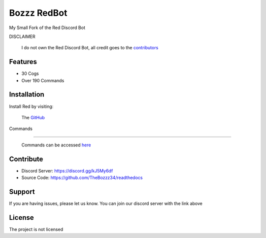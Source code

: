 Bozzz RedBot
============

My Small Fork of the Red Discord Bot

DISCLAIMER

   I do not own the Red Discord Bot,
   all credit goes to the contributors_

.. _contributors: https://github.com/Cog-Creators/Red-DiscordBot/graphs/contributors

Features
--------

- 30 Cogs
- Over 190 Commands

Installation
------------

Install Red by visiting:

    The GitHub_

.. _GitHub: https://github.com/Cog-Creators/Red-DiscordBot



Commands

--------

    Commands can be accessed here_

.. _here: https://bozzzredbot.readthedocs.io/en/latest/commands.html

Contribute
----------

- Discord Server: https://discord.gg/kJ5My6df
- Source Code: https://github.com/TheBozzz34/readthedocs

Support
-------

If you are having issues, please let us know.
You can join our discord server with the link above

License
-------

The project is not licensed
